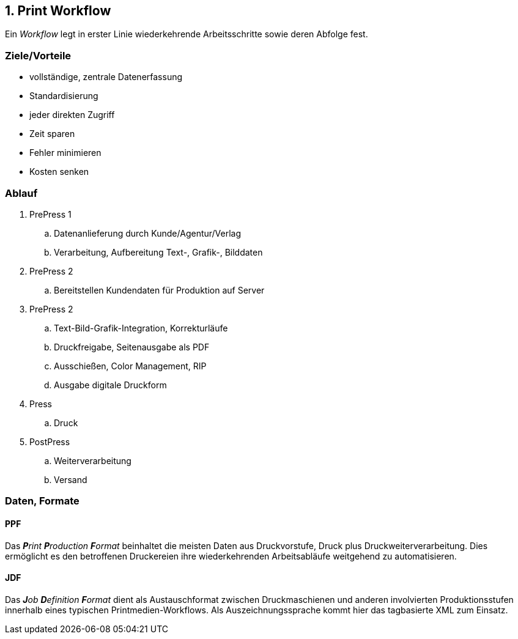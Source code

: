 == 1. Print Workflow

Ein _Workflow_ legt in erster Linie wiederkehrende Arbeitsschritte sowie deren Abfolge fest.

=== Ziele/Vorteile
- vollständige, zentrale Datenerfassung
- Standardisierung
- jeder direkten Zugriff
- Zeit sparen
- Fehler minimieren
- Kosten senken


=== Ablauf
. PrePress 1
.. Datenanlieferung durch Kunde/Agentur/Verlag
.. Verarbeitung, Aufbereitung Text-, Grafik-, Bilddaten
. PrePress 2
.. Bereitstellen Kundendaten für Produktion auf Server
. PrePress 2
.. Text-Bild-Grafik-Integration, Korrekturläufe
.. Druckfreigabe, Seitenausgabe als PDF
.. Ausschießen, Color Management, RIP
.. Ausgabe digitale Druckform
. Press
.. Druck
. PostPress
.. Weiterverarbeitung
.. Versand


=== Daten, Formate

==== PPF
Das _**P**rint **P**roduction **F**ormat_ beinhaltet die meisten Daten aus Druckvorstufe, Druck plus Druckweiterverarbeitung. Dies ermöglicht es den betroffenen Druckereien ihre  wiederkehrenden Arbeitsabläufe weitgehend zu automatisieren.

==== JDF
Das _**J**ob **D**efinition **F**ormat_ dient als Austauschformat zwischen Druckmaschienen und anderen involvierten Produktionsstufen innerhalb eines typischen Printmedien-Workflows. Als Auszeichnungssprache kommt hier das tagbasierte XML zum Einsatz.
